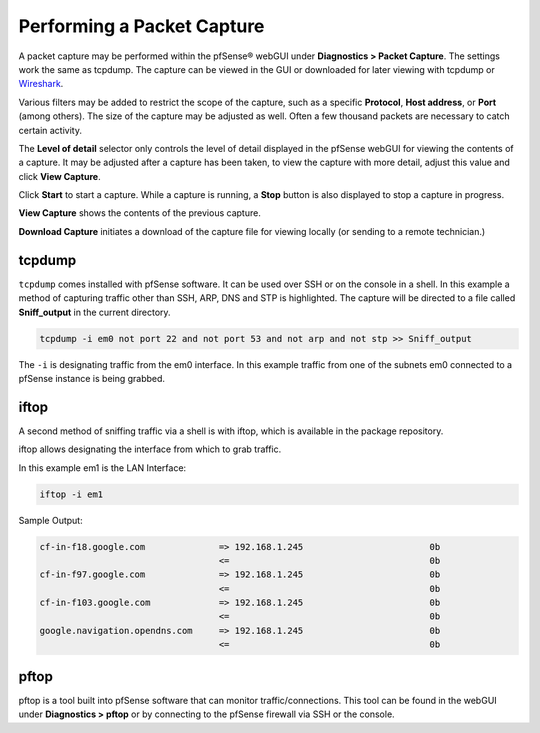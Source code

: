 Performing a Packet Capture
===========================

A packet capture may be performed within the pfSense® webGUI under
**Diagnostics > Packet Capture**. The settings work the same as
tcpdump. The capture can be viewed in the GUI or downloaded for later
viewing with tcpdump or `Wireshark <https://www.wireshark.org/>`__.

Various filters may be added to restrict the scope of the capture, such
as a specific **Protocol**, **Host address**, or **Port** (among
others). The size of the capture may be adjusted as well. Often a few
thousand packets are necessary to catch certain activity.

The **Level of detail** selector only controls the level of detail
displayed in the pfSense webGUI for viewing the contents of a capture.
It may be adjusted after a capture has been taken, to view the capture
with more detail, adjust this value and click **View Capture**.

Click **Start** to start a capture. While a capture is running, a
**Stop** button is also displayed to stop a capture in progress.

**View Capture** shows the contents of the previous capture.

**Download Capture** initiates a download of the capture file for
viewing locally (or sending to a remote technician.)

tcpdump
-------

``tcpdump`` comes installed with pfSense software. It can be used over SSH
or on the console in a shell. In this example a method of capturing
traffic other than SSH, ARP, DNS and STP is highlighted. The capture
will be directed to a file called **Sniff_output** in the current directory.

.. code-block:: none

   tcpdump -i em0 not port 22 and not port 53 and not arp and not stp >> Sniff_output

The ``-i`` is designating traffic from the em0 interface. In this example
traffic from one of the subnets em0 connected to a pfSense instance is
being grabbed.

.. seealso:: For more information on ``tcdump``, see `Using tcpdump from the
   command line`_.

iftop
-----

A second method of sniffing traffic via a shell is with iftop, which is available
in the package repository.

iftop allows designating the interface from which to grab traffic.

In this example em1 is the LAN Interface:

.. code-block:: none

   iftop -i em1

Sample Output:

.. code-block:: none

   cf-in-f18.google.com              => 192.168.1.245                        0b
                                     <=                                      0b
   cf-in-f97.google.com              => 192.168.1.245                        0b
                                     <=                                      0b
   cf-in-f103.google.com             => 192.168.1.245                        0b
                                     <=                                      0b
   google.navigation.opendns.com     => 192.168.1.245                        0b
                                     <=                                      0b

pftop
-----

pftop is a tool built into pfSense software that can monitor
traffic/connections. This tool can be found in the webGUI under
**Diagnostics > pftop** or by connecting to the pfSense firewall
via SSH or the console.

.. _Using tcpdump from the command line: /pfsense/en/latest/book/packetcapture/using-tcpdump-from-the-command-line.html